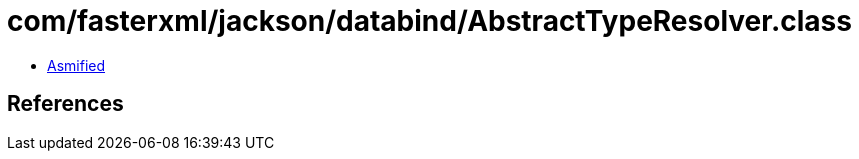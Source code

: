 = com/fasterxml/jackson/databind/AbstractTypeResolver.class

 - link:AbstractTypeResolver-asmified.java[Asmified]

== References


